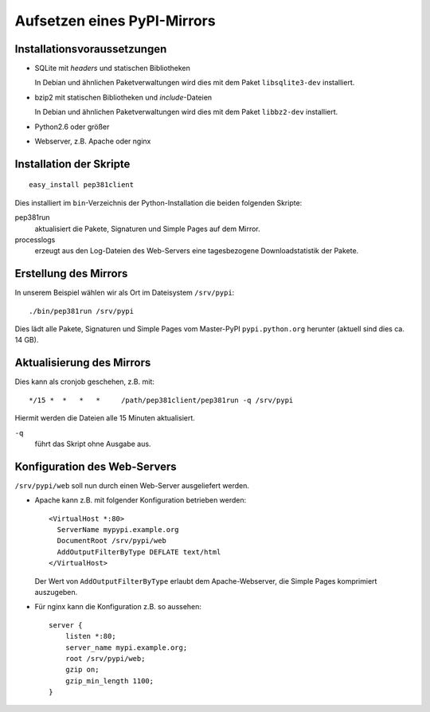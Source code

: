 ============================
Aufsetzen eines PyPI-Mirrors
============================

Installationsvoraussetzungen
----------------------------

- SQLite mit *headers* und statischen Bibliotheken

  In Debian und ähnlichen Paketverwaltungen wird dies mit dem Paket ``libsqlite3-dev`` installiert.

- bzip2 mit statischen Bibliotheken und *include*-Dateien

  In Debian und ähnlichen Paketverwaltungen wird dies mit dem Paket ``libbz2-dev`` installiert.

- Python2.6 oder größer
- Webserver, z.B. Apache oder nginx

Installation der Skripte
------------------------

::

 easy_install pep381client

Dies installiert im ``bin``-Verzeichnis der Python-Installation die beiden folgenden Skripte:

pep381run
 aktualisiert die Pakete, Signaturen und Simple Pages auf dem Mirror.
processlogs
 erzeugt aus den Log-Dateien des Web-Servers eine tagesbezogene Downloadstatistik der Pakete.

Erstellung des Mirrors
----------------------

In unserem Beispiel wählen wir als Ort im Dateisystem ``/srv/pypi``::

 ./bin/pep381run /srv/pypi

Dies lädt alle Pakete, Signaturen und Simple Pages vom Master-PyPI ``pypi.python.org`` herunter (aktuell sind dies ca. 14 GB).

Aktualisierung des Mirrors
--------------------------

Dies kann als cronjob geschehen, z.B. mit::

 */15 *  *   *   *     /path/pep381client/pep381run -q /srv/pypi

Hiermit werden die Dateien alle 15 Minuten aktualisiert.

``-q``
 führt das Skript ohne Ausgabe aus.

Konfiguration des Web-Servers
-----------------------------

``/srv/pypi/web`` soll nun durch einen Web-Server ausgeliefert werden.

- Apache kann z.B. mit folgender Konfiguration betrieben werden::
  
   <VirtualHost *:80>
     ServerName mypypi.example.org
     DocumentRoot /srv/pypi/web
     AddOutputFilterByType DEFLATE text/html
   </VirtualHost>

  Der Wert von ``AddOutputFilterByType`` erlaubt dem Apache-Webserver, die Simple Pages komprimiert auszugeben.

- Für nginx kann die Konfiguration z.B. so aussehen::

    server {
        listen *:80;
        server_name mypi.example.org;
        root /srv/pypi/web;
        gzip on;
        gzip_min_length 1100;
    } 

